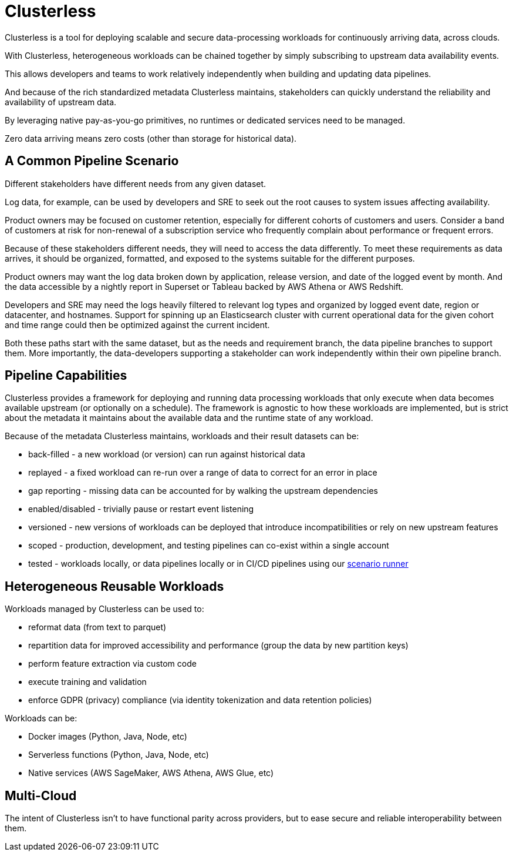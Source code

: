 = Clusterless

Clusterless is a tool for deploying scalable and secure data-processing workloads for continuously arriving data, across
clouds.

With Clusterless, heterogeneous workloads can be chained together by simply subscribing to upstream data availability
events.

This allows developers and teams to work relatively independently when building and updating data pipelines.

And because of the rich standardized metadata Clusterless maintains, stakeholders can quickly understand the reliability
and availability of upstream data.

By leveraging native pay-as-you-go primitives, no runtimes or dedicated services need to be managed.

Zero data arriving means zero costs (other than storage for historical data).

== A Common Pipeline Scenario

Different stakeholders have different needs from any given dataset.

Log data, for example, can be used by developers and SRE to seek out the root causes to system issues affecting
availability.

Product owners may be focused on customer retention, especially for different cohorts of customers and users. Consider a
band of customers at risk for non-renewal of a subscription service who frequently complain about performance or
frequent errors.

Because of these stakeholders different needs, they will need to access the data differently. To meet these requirements
as data arrives, it should be organized, formatted, and exposed to the systems suitable for the different purposes.

Product owners may want the log data broken down by application, release version, and date of the logged event by month.
And the data accessible by a nightly report in Superset or Tableau backed by AWS Athena or AWS Redshift.

Developers and SRE may need the logs heavily filtered to relevant log types and organized by logged event date, region
or datacenter, and hostnames. Support for spinning up an Elasticsearch cluster with current operational data for the
given cohort and time range could then be optimized against the current incident.

Both these paths start with the same dataset, but as the needs and requirement branch, the data pipeline branches to
support them. More importantly, the data-developers supporting a stakeholder can work independently within their own
pipeline branch.

== Pipeline Capabilities

Clusterless provides a framework for deploying and running data processing workloads that only execute when data becomes
available upstream (or optionally on a schedule). The framework is agnostic to how these workloads are implemented, but
is strict about the metadata it maintains about the available data and the runtime state of any workload.

Because of the metadata Clusterless maintains, workloads and their result datasets can be:

- back-filled - a new workload (or version) can run against historical data
- replayed - a fixed workload can re-run over a range of data to correct for an error in place
- gap reporting - missing data can be accounted for by walking the upstream dependencies
- enabled/disabled - trivially pause or restart event listening
- versioned - new versions of workloads can be deployed that introduce incompatibilities or rely on new upstream
  features
- scoped - production, development, and testing pipelines can co-exist within a single account
- tested - workloads locally, or data pipelines locally or in CI/CD pipelines using our
  https://github.com/ClusterlessHQ/clusterless/tree/wip-1.0/clusterless-scenario#readme[scenario runner]

== Heterogeneous Reusable Workloads

Workloads managed by Clusterless can be used to:

- reformat data (from text to parquet)
- repartition data for improved accessibility and performance (group the data by new partition keys)
- perform feature extraction via custom code
- execute training and validation
- enforce GDPR (privacy) compliance (via identity tokenization and data retention policies)

Workloads can be:

- Docker images (Python, Java, Node, etc)
- Serverless functions (Python, Java, Node, etc)
- Native services (AWS SageMaker, AWS Athena, AWS Glue, etc)

== Multi-Cloud

The intent of Clusterless isn't to have functional parity across providers, but to ease secure and reliable
interoperability between them.
